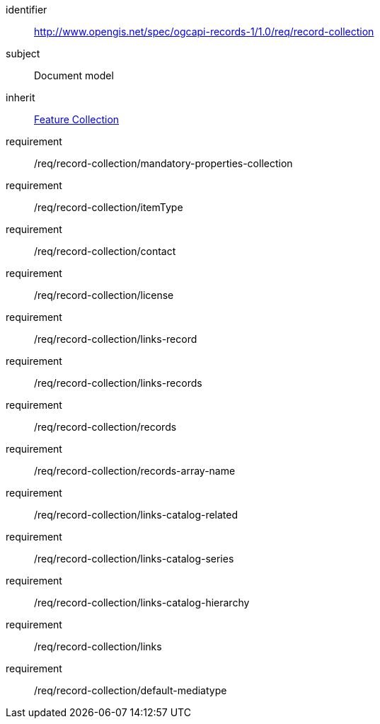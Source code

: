 [[rc_record-collection]]

//[cols="1,4",width="90%"]
//|===
//2+|*Requirements Class*
//2+|http://www.opengis.net/spec/ogcapi-records-1/1.0/req/record-collection
//|Target type |Document model
//|Dependency |https://docs.ogc.org/is/17-069r4/17-069r4.html#_response_5[Feature Collection]
//|===

[requirements_class]
====
[%metadata]
identifier:: http://www.opengis.net/spec/ogcapi-records-1/1.0/req/record-collection
subject:: Document model
inherit:: https://docs.ogc.org/is/17-069r4/17-069r4.html#_response_5[Feature Collection]
requirement:: /req/record-collection/mandatory-properties-collection
requirement:: /req/record-collection/itemType
requirement:: /req/record-collection/contact
requirement:: /req/record-collection/license
requirement:: /req/record-collection/links-record
requirement:: /req/record-collection/links-records
requirement:: /req/record-collection/records
requirement:: /req/record-collection/records-array-name
requirement:: /req/record-collection/links-catalog-related
requirement:: /req/record-collection/links-catalog-series
requirement:: /req/record-collection/links-catalog-hierarchy
requirement:: /req/record-collection/links
requirement:: /req/record-collection/default-mediatype
====